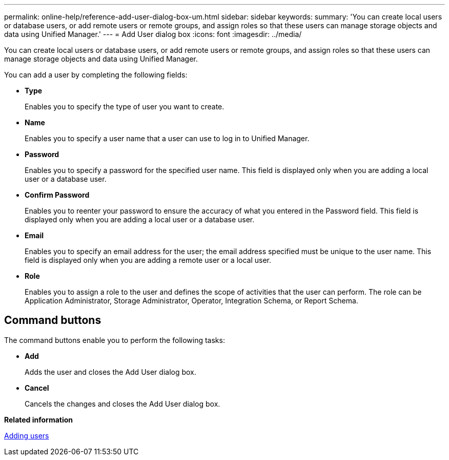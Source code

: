 ---
permalink: online-help/reference-add-user-dialog-box-um.html
sidebar: sidebar
keywords: 
summary: 'You can create local users or database users, or add remote users or remote groups, and assign roles so that these users can manage storage objects and data using Unified Manager.'
---
= Add User dialog box
:icons: font
:imagesdir: ../media/

[.lead]
You can create local users or database users, or add remote users or remote groups, and assign roles so that these users can manage storage objects and data using Unified Manager.

You can add a user by completing the following fields:

* *Type*
+
Enables you to specify the type of user you want to create.

* *Name*
+
Enables you to specify a user name that a user can use to log in to Unified Manager.

* *Password*
+
Enables you to specify a password for the specified user name. This field is displayed only when you are adding a local user or a database user.

* *Confirm Password*
+
Enables you to reenter your password to ensure the accuracy of what you entered in the Password field. This field is displayed only when you are adding a local user or a database user.

* *Email*
+
Enables you to specify an email address for the user; the email address specified must be unique to the user name. This field is displayed only when you are adding a remote user or a local user.

* *Role*
+
Enables you to assign a role to the user and defines the scope of activities that the user can perform. The role can be Application Administrator, Storage Administrator, Operator, Integration Schema, or Report Schema.

== Command buttons

The command buttons enable you to perform the following tasks:

* *Add*
+
Adds the user and closes the Add User dialog box.

* *Cancel*
+
Cancels the changes and closes the Add User dialog box.

*Related information*

xref:task-adding-users.adoc[Adding users]
